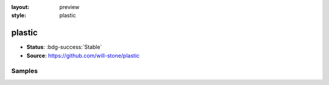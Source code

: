 :layout: preview
:style: plastic

plastic
=======

- **Status**: :bdg-success:`Stable`
- **Source**: https://github.com/will-stone/plastic

Samples
-------

.. raw:: html
    :class: samples
    :file: ../_templates/preview.html
